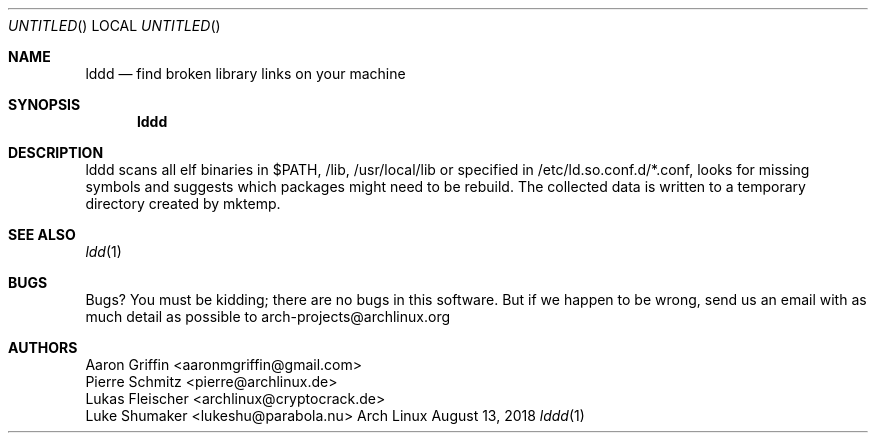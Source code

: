 .Dd August 13, 2018
.\"  Patch this in our groff's mdoc.local
.ds volume-operating-system Arch Linux
.ds default-operating-system Arch Linux
.Os Arch Linux
.Dt lddd 1
.Sh NAME
.Nm lddd
.Nd find broken library links on your machine
.Sh SYNOPSIS
.Nm lddd
.Sh DESCRIPTION
lddd scans all elf binaries in $PATH, /lib, /usr/local/lib or specified in
/etc/ld.so.conf.d/*.conf, looks for missing symbols and suggests which packages
might need to be rebuild. The collected data is written to a temporary
directory created by mktemp.
.Sh SEE ALSO
.Xr ldd 1
.Sh BUGS
Bugs? You must be kidding; there are no bugs in this software. But if we happen
to be wrong, send us an email with as much detail as possible to
arch-projects@archlinux.org
.Sh AUTHORS
.An Aaron Griffin <aaronmgriffin@gmail.com>
.An Pierre Schmitz <pierre@archlinux.de>
.An Lukas Fleischer <archlinux@cryptocrack.de>
.An Luke Shumaker <lukeshu@parabola.nu>
